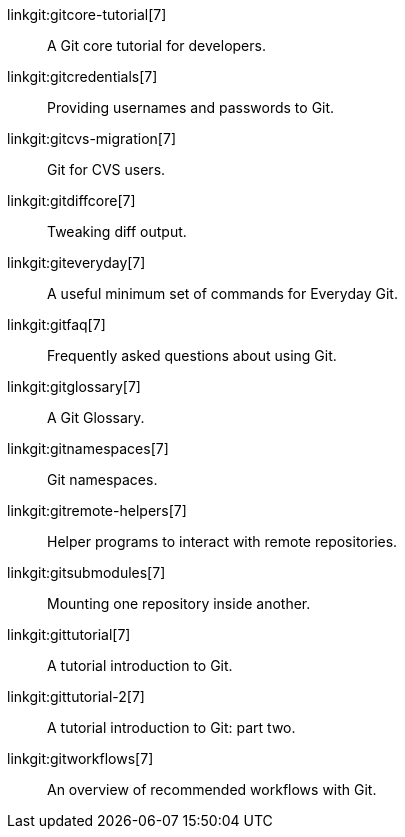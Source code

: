 linkgit:gitcore-tutorial[7]::
	A Git core tutorial for developers.

linkgit:gitcredentials[7]::
	Providing usernames and passwords to Git.

linkgit:gitcvs-migration[7]::
	Git for CVS users.

linkgit:gitdiffcore[7]::
	Tweaking diff output.

linkgit:giteveryday[7]::
	A useful minimum set of commands for Everyday Git.

linkgit:gitfaq[7]::
	Frequently asked questions about using Git.

linkgit:gitglossary[7]::
	A Git Glossary.

linkgit:gitnamespaces[7]::
	Git namespaces.

linkgit:gitremote-helpers[7]::
	Helper programs to interact with remote repositories.

linkgit:gitsubmodules[7]::
	Mounting one repository inside another.

linkgit:gittutorial[7]::
	A tutorial introduction to Git.

linkgit:gittutorial-2[7]::
	A tutorial introduction to Git: part two.

linkgit:gitworkflows[7]::
	An overview of recommended workflows with Git.

